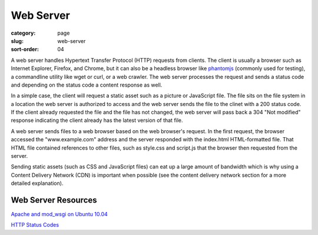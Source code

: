 Web Server
==========

:category: page
:slug: web-server
:sort-order: 04

A web server handles Hypertext Transfer Protocol (HTTP) requests from
clients. The client is usually a browser such as Internet Explorer, Firefox,
and Chrome, but it can also be a headless browser like 
`phantomjs <http://phantomjs.org/>`_ (commonly used for testing), a
commandline utility like wget or curl, or a web crawler. The web server
processes the request and sends a status code and depending on the
status code a content response as well.

In a simple case, the client will request a static asset such as a picture
or JavaScript file. The file sits on the file system in a location the
web server is authorized to access and the web server sends the file
to the clinet with a 200 status code. If the client already requested the
file and the file has not changed, the web server will pass back a 304 
"Not modified" response indicating the client already has the latest version
of that file.


.. image:: ../img/web-server-web-browser.jpg
  :alt: Web server and web browser request-response cycles

A web server sends files to a web browser based on the web browser's 
request. In the first request, the browser accessed the "www.example.com"
address and the server responded with the index.html HTML-formatted file. 
That HTML file contained references to other files, such as style.css and 
script.js that the browser then requested from the server.

Sending static assets (such as CSS and JavaScript files) can eat up a 
large amount of bandwidth which is why using a Content Delivery Network 
(CDN) is important when possible (see the content delivery network 
section for a more detailed explanation).


Web Server Resources
--------------------
`Apache and mod_wsgi on Ubuntu 10.04 <http://library.linode.com/web-servers/apache/mod-wsgi/ubuntu-10.04-lucid>`_

`HTTP Status Codes <http://www.w3.org/Protocols/rfc2616/rfc2616-sec10.html>`_
